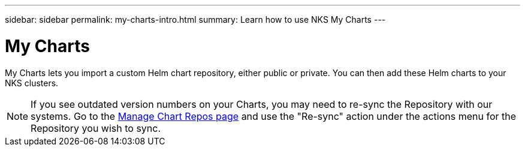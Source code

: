 ---
sidebar: sidebar
permalink: my-charts-intro.html
summary: Learn how to use NKS My Charts
---

= My Charts

My Charts lets you import a custom Helm chart repository, either public or private. You can then add these Helm charts to your NKS clusters.

NOTE: If you see outdated version numbers on your Charts, you may need to re-sync the Repository with our systems. Go to the https://nks.netapp.io/v2/charts/list[Manage Chart Repos page] and use the "Re-sync" action under the actions menu for the Repository you wish to sync.
